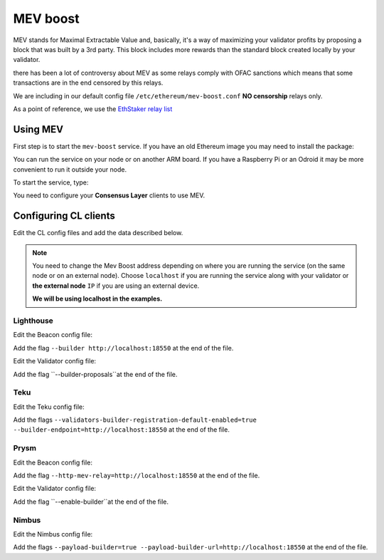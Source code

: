 .. Ethereum on ARM documentation documentation master file, created by
   sphinx-quickstart on Wed Jan 13 19:04:18 2021.

MEV boost
=========

MEV stands for Maximal Extractable Value and, basically, it's a way of maximizing 
your validator profits by proposing a block that was built by a 3rd party. 
This block includes more rewards than the standard block created locally by your validator.

there has been a lot of controversy about MEV as some relays comply 
with OFAC sanctions which means that some transactions are in the end censored by this relays.

We are including in our default config file ``/etc/ethereum/mev-boost.conf`` **NO censorship** relays only.

As a point of reference, we use the `EthStaker relay list`_

.. _EthStaker relay list: https://github.com/eth-educators/ethstaker-guides/blob/main/MEV-relay-list.md

Using MEV
---------

First step is to start the ``mev-boost`` service. If you have an old Ethereum image you may need 
to install the package:

.. prompt:: bash $

  sudo apt-get update && sudo apt-get install mev-boost

You can run the service on your node or on another ARM board. If you have a Raspberry Pi or an Odroid it may 
be more convenient to run it outside your node.

To start the service, type:

.. prompt:: bash $

  sudo systemctl start mev-boost

You need to configure your **Consensus Layer** clients to use MEV.

Configuring CL clients
----------------------

Edit the CL config files and add the data described below.

.. note::
  You need to change the Mev Boost address depending on where you are running the service (on the same 
  node or on an external node). Choose ``localhost`` if you are running the service along with your 
  validator or **the external node** ``IP`` if you are using an external device.

  **We will be using localhost in the examples.**

Lighthouse
~~~~~~~~~~

Edit the Beacon config file:

.. prompt:: bash $

  sudo vim /etc/ethereum/lighthouse-beacon.conf

Add the flag ``--builder http://localhost:18550`` at the end of the file.

Edit the Validator config file:

.. prompt:: bash $

  sudo vim /etc/ethereum/lighthouse-validator.conf

Add the flag ``--builder-proposals``at the end of the file.

Teku
~~~~

Edit the Teku config file:

.. prompt:: bash $

  sudo vim /etc/ethereum/teku.conf

Add the flags ``--validators-builder-registration-default-enabled=true --builder-endpoint=http://localhost:18550`` 
at the end of the file.

Prysm
~~~~~

Edit the Beacon config file:

.. prompt:: bash $

  sudo vim /etc/ethereum/prysm-beacon.conf

Add the flag ``--http-mev-relay=http://localhost:18550`` at the end of the file.

Edit the Validator config file:

.. prompt:: bash $

  sudo vim /etc/ethereum/prysm-validator.conf

Add the flag ``--enable-builder``at the end of the file.

Nimbus
~~~~~~

Edit the Nimbus config file:

.. prompt:: bash $

  sudo vim /etc/ethereum/nimbus.conf

Add the flags ``--payload-builder=true --payload-builder-url=http://localhost:18550`` 
at the end of the file.
